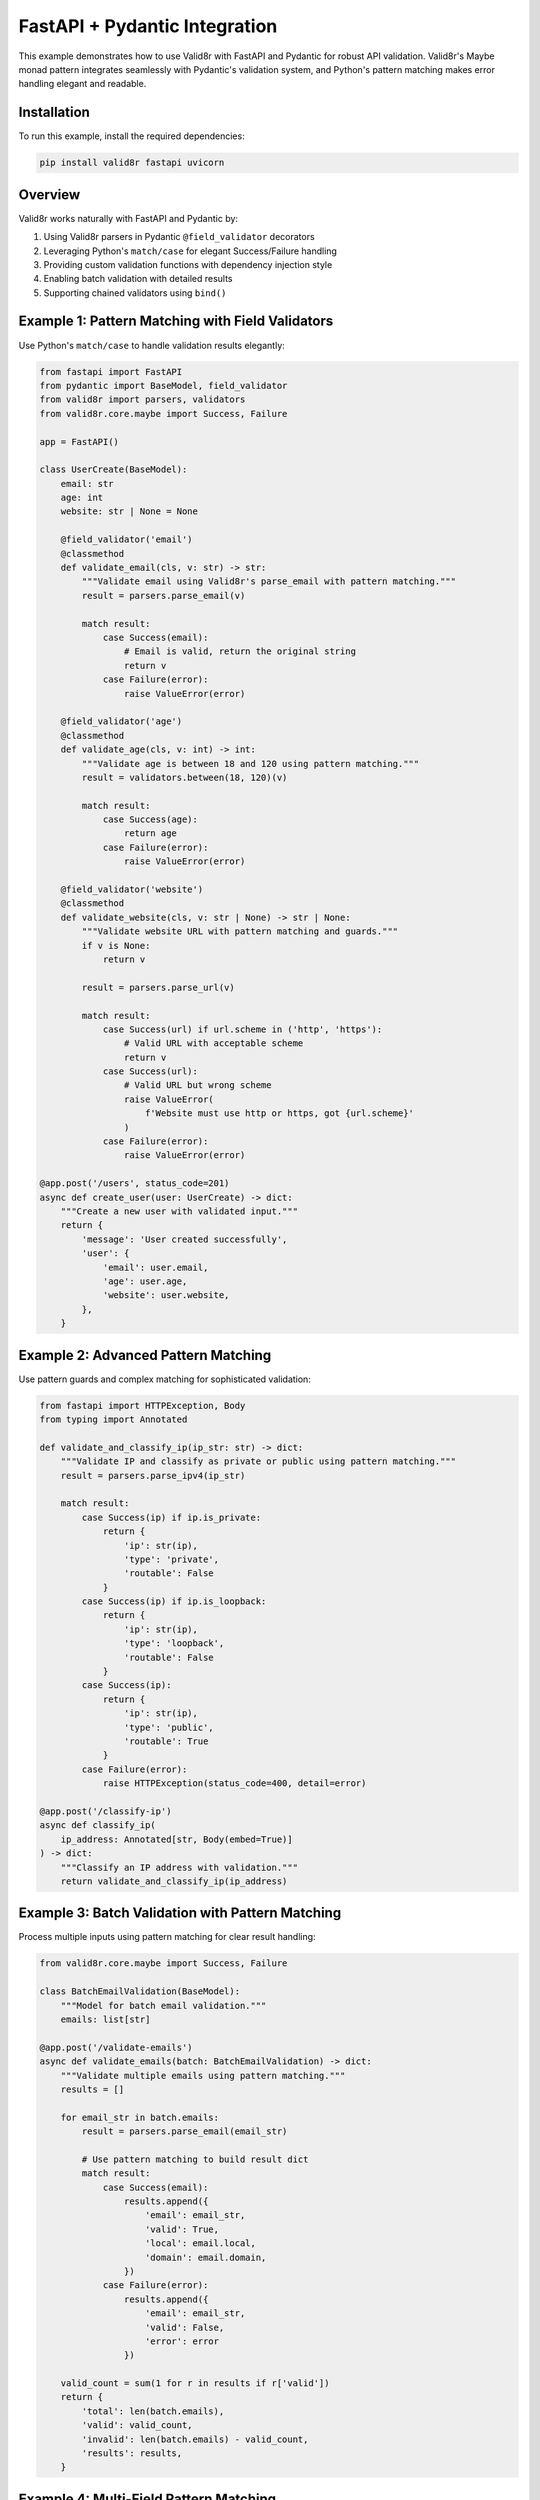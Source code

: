 FastAPI + Pydantic Integration
================================

This example demonstrates how to use Valid8r with FastAPI and Pydantic for robust API validation. Valid8r's Maybe monad pattern integrates seamlessly with Pydantic's validation system, and Python's pattern matching makes error handling elegant and readable.

Installation
------------

To run this example, install the required dependencies:

.. code-block:: bash

   pip install valid8r fastapi uvicorn

Overview
--------

Valid8r works naturally with FastAPI and Pydantic by:

1. Using Valid8r parsers in Pydantic ``@field_validator`` decorators
2. Leveraging Python's ``match/case`` for elegant Success/Failure handling
3. Providing custom validation functions with dependency injection style
4. Enabling batch validation with detailed results
5. Supporting chained validators using ``bind()``

Example 1: Pattern Matching with Field Validators
--------------------------------------------------

Use Python's ``match/case`` to handle validation results elegantly:

.. code-block:: python

   from fastapi import FastAPI
   from pydantic import BaseModel, field_validator
   from valid8r import parsers, validators
   from valid8r.core.maybe import Success, Failure

   app = FastAPI()

   class UserCreate(BaseModel):
       email: str
       age: int
       website: str | None = None

       @field_validator('email')
       @classmethod
       def validate_email(cls, v: str) -> str:
           """Validate email using Valid8r's parse_email with pattern matching."""
           result = parsers.parse_email(v)

           match result:
               case Success(email):
                   # Email is valid, return the original string
                   return v
               case Failure(error):
                   raise ValueError(error)

       @field_validator('age')
       @classmethod
       def validate_age(cls, v: int) -> int:
           """Validate age is between 18 and 120 using pattern matching."""
           result = validators.between(18, 120)(v)

           match result:
               case Success(age):
                   return age
               case Failure(error):
                   raise ValueError(error)

       @field_validator('website')
       @classmethod
       def validate_website(cls, v: str | None) -> str | None:
           """Validate website URL with pattern matching and guards."""
           if v is None:
               return v

           result = parsers.parse_url(v)

           match result:
               case Success(url) if url.scheme in ('http', 'https'):
                   # Valid URL with acceptable scheme
                   return v
               case Success(url):
                   # Valid URL but wrong scheme
                   raise ValueError(
                       f'Website must use http or https, got {url.scheme}'
                   )
               case Failure(error):
                   raise ValueError(error)

   @app.post('/users', status_code=201)
   async def create_user(user: UserCreate) -> dict:
       """Create a new user with validated input."""
       return {
           'message': 'User created successfully',
           'user': {
               'email': user.email,
               'age': user.age,
               'website': user.website,
           },
       }

Example 2: Advanced Pattern Matching
-------------------------------------

Use pattern guards and complex matching for sophisticated validation:

.. code-block:: python

   from fastapi import HTTPException, Body
   from typing import Annotated

   def validate_and_classify_ip(ip_str: str) -> dict:
       """Validate IP and classify as private or public using pattern matching."""
       result = parsers.parse_ipv4(ip_str)

       match result:
           case Success(ip) if ip.is_private:
               return {
                   'ip': str(ip),
                   'type': 'private',
                   'routable': False
               }
           case Success(ip) if ip.is_loopback:
               return {
                   'ip': str(ip),
                   'type': 'loopback',
                   'routable': False
               }
           case Success(ip):
               return {
                   'ip': str(ip),
                   'type': 'public',
                   'routable': True
               }
           case Failure(error):
               raise HTTPException(status_code=400, detail=error)

   @app.post('/classify-ip')
   async def classify_ip(
       ip_address: Annotated[str, Body(embed=True)]
   ) -> dict:
       """Classify an IP address with validation."""
       return validate_and_classify_ip(ip_address)

Example 3: Batch Validation with Pattern Matching
--------------------------------------------------

Process multiple inputs using pattern matching for clear result handling:

.. code-block:: python

   from valid8r.core.maybe import Success, Failure

   class BatchEmailValidation(BaseModel):
       """Model for batch email validation."""
       emails: list[str]

   @app.post('/validate-emails')
   async def validate_emails(batch: BatchEmailValidation) -> dict:
       """Validate multiple emails using pattern matching."""
       results = []

       for email_str in batch.emails:
           result = parsers.parse_email(email_str)

           # Use pattern matching to build result dict
           match result:
               case Success(email):
                   results.append({
                       'email': email_str,
                       'valid': True,
                       'local': email.local,
                       'domain': email.domain,
                   })
               case Failure(error):
                   results.append({
                       'email': email_str,
                       'valid': False,
                       'error': error
                   })

       valid_count = sum(1 for r in results if r['valid'])
       return {
           'total': len(batch.emails),
           'valid': valid_count,
           'invalid': len(batch.emails) - valid_count,
           'results': results,
       }

Example 4: Multi-Field Pattern Matching
----------------------------------------

Match on multiple validation results simultaneously:

.. code-block:: python

   class ServerConfig(BaseModel):
       """Server configuration with rich validation."""
       host: str
       port: int
       max_connections: int

       @field_validator('host')
       @classmethod
       def validate_host(cls, v: str) -> str:
           """Validate host using fallback pattern matching."""
           ipv4_result = parsers.parse_ipv4(v)
           ipv6_result = parsers.parse_ipv6(v)

           # Try IPv4 first, then IPv6, then treat as hostname
           match (ipv4_result, ipv6_result):
               case (Success(_), _):
                   # Valid IPv4
                   return v
               case (_, Success(_)):
                   # Valid IPv6
                   return v
               case (Failure(_), Failure(_)):
                   # Not a valid IP, validate as hostname
                   if not v or '/' in v or '@' in v:
                       raise ValueError('Invalid hostname')
                   return v

       @field_validator('port')
       @classmethod
       def validate_port(cls, v: int) -> int:
           """Validate port is in valid range."""
           result = validators.between(1, 65535)(v)

           match result:
               case Success(port):
                   return port
               case Failure(error):
                   raise ValueError(error)

       @field_validator('max_connections')
       @classmethod
       def validate_max_connections(cls, v: int) -> int:
           """Validate max connections is positive."""
           result = validators.minimum(1)(v)

           match result:
               case Success(connections):
                   return connections
               case Failure(error):
                   raise ValueError(error)

   @app.post('/configure')
   async def configure_server(config: ServerConfig) -> dict:
       """Configure server with validated settings."""
       return {
           'message': 'Server configured successfully',
           'config': {
               'host': config.host,
               'port': config.port,
               'max_connections': config.max_connections,
           },
       }

Example 5: Chained Validation with Pattern Matching
----------------------------------------------------

Chain validators and use pattern matching for complex validation flows:

.. code-block:: python

   class ProductCreate(BaseModel):
       """Product creation with chained validation."""
       name: str
       price: float
       quantity: int

       @field_validator('name')
       @classmethod
       def validate_name(cls, v: str) -> str:
           """Chain length and content validation."""
           # Chain multiple validators
           result = (
               validators.length(3, 100)(v)
               .bind(lambda s: validators.predicate(
                   lambda x: not x.isspace(),
                   'Name cannot be only whitespace'
               )(s))
           )

           match result:
               case Success(name):
                   return name
               case Failure(error) if 'length' in error.lower():
                   raise ValueError(f'Name length error: {error}')
               case Failure(error):
                   raise ValueError(f'Name validation error: {error}')

       @field_validator('price')
       @classmethod
       def validate_price(cls, v: float) -> float:
           """Validate price with detailed error messages."""
           result = validators.predicate(
               lambda x: x > 0,
               'Price must be positive'
           )(v)

           match result:
               case Success(price) if price > 1000000:
                   raise ValueError('Price seems unreasonably high')
               case Success(price):
                   return price
               case Failure(error):
                   raise ValueError(error)

       @field_validator('quantity')
       @classmethod
       def validate_quantity(cls, v: int) -> int:
           """Validate quantity with pattern guards."""
           result = validators.between(1, 10000)(v)

           match result:
               case Success(qty) if qty < 10:
                   # Low stock warning (still valid)
                   return qty
               case Success(qty):
                   return qty
               case Failure(error):
                   raise ValueError(error)

   @app.post('/products')
   async def create_product(product: ProductCreate) -> dict:
       """Create a product with chained validation."""
       return {
           'message': 'Product created successfully',
           'product': {
               'name': product.name,
               'price': product.price,
               'quantity': product.quantity
           },
       }

Example 6: Custom Validation with Rich Error Context
-----------------------------------------------------

Use pattern matching to provide context-rich error messages:

.. code-block:: python

   from typing import Literal

   def validate_user_input(
       email: str,
       age_str: str,
       role: Literal['admin', 'user', 'guest']
   ) -> dict | None:
       """Validate user input with comprehensive pattern matching."""
       email_result = parsers.parse_email(email)
       age_result = parsers.parse_int(age_str).bind(
           validators.between(18, 120)
       )

       # Match on both results simultaneously
       match (email_result, age_result):
           case (Success(email), Success(age)) if role == 'admin' and age < 21:
               return {
                   'status': 'error',
                   'message': 'Admins must be at least 21 years old'
               }
           case (Success(email), Success(age)):
               return {
                   'status': 'success',
                   'user': {
                       'email': f'{email.local}@{email.domain}',
                       'age': age,
                       'role': role
                   }
               }
           case (Failure(error), Success(_)):
               return {
                   'status': 'error',
                   'field': 'email',
                   'message': error
               }
           case (Success(_), Failure(error)):
               return {
                   'status': 'error',
                   'field': 'age',
                   'message': error
               }
           case (Failure(email_error), Failure(age_error)):
               return {
                   'status': 'error',
                   'message': 'Multiple validation errors',
                   'errors': {
                       'email': email_error,
                       'age': age_error
                   }
               }

   @app.post('/validate-user')
   async def validate_user(
       email: str = Body(...),
       age: str = Body(...),
       role: Literal['admin', 'user', 'guest'] = Body(...)
   ) -> dict:
       """Validate user with rich error context."""
       result = validate_user_input(email, age, role)

       if result and result.get('status') == 'error':
           raise HTTPException(status_code=400, detail=result)

       return result

Running the Example
--------------------

Save the code above to a file (e.g., ``app.py``) and run:

.. code-block:: bash

   uvicorn app:app --reload

Visit http://localhost:8000/docs for interactive API documentation powered by FastAPI's automatic OpenAPI generation.

Example Requests
----------------

**Create User:**

.. code-block:: bash

   curl -X POST "http://localhost:8000/users" \\
     -H "Content-Type: application/json" \\
     -d '{
       "email": "user@example.com",
       "age": 25,
       "website": "https://example.com"
     }'

**Classify IP Address:**

.. code-block:: bash

   curl -X POST "http://localhost:8000/classify-ip" \\
     -H "Content-Type: application/json" \\
     -d '{"ip_address": "192.168.1.1"}'

**Batch Email Validation:**

.. code-block:: bash

   curl -X POST "http://localhost:8000/validate-emails" \\
     -H "Content-Type: application/json" \\
     -d '{
       "emails": [
         "valid@example.com",
         "invalid-email",
         "another@test.org"
       ]
     }'

Key Takeaways
-------------

* **Pattern Matching Power**: Python's ``match/case`` makes Maybe monad handling elegant and readable
* **Pattern Guards**: Use ``if`` conditions in match cases for sophisticated validation logic
* **Multiple Results**: Match on tuples of results to handle complex multi-field validation
* **Clear Error Handling**: Pattern matching makes success and failure paths explicit
* **Seamless Integration**: Valid8r's Maybe monad fits naturally with Pydantic's validation
* **Type Safety**: Full type hints throughout for excellent IDE support
* **Functional Approach**: Use Success/Failure types instead of exceptions for elegant error handling

Why Pattern Matching?
----------------------

Pattern matching with ``match/case`` provides several advantages over traditional ``if/else`` or method checks:

1. **Exhaustive Handling**: The compiler ensures you handle all cases
2. **Guards for Complex Logic**: Use ``if`` conditions within cases for sophisticated matching
3. **Destructuring**: Extract values directly in the pattern (``case Success(value)``)
4. **Readability**: Code reads like a decision tree, making logic flow obvious
5. **Composability**: Easily match on multiple results simultaneously

This makes Valid8r's Maybe monad even more powerful when combined with Python 3.10+ pattern matching features.
